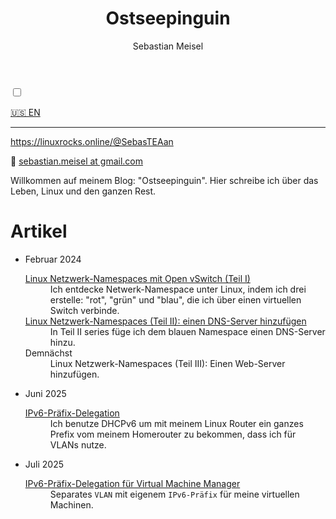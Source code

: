 #+TITLE: Ostseepinguin
#+AUTHOR: Sebastian Meisel
#+EMAIL: sebastian.meisel+ostseepinguin@gmail.com

:HTML_PROPERTIES:
#+OPTIONS: num:nil toc:nil
#+HTML_HEAD: <link rel="stylesheet" type="text/css" href="mystyle.css" />
:END:

#+ATTR_HTML: :width 100% :alt Das Ostseepinguin-Banner zeigt einen Ostseepinguin am Strand.
#+ATTR_LATEX: :width .65\linewidth
#+ATTR_ORG: :width 700
[[file:img/Ostseepinguin.png]]

#+NAME: toggle-mode-script
#+BEGIN_EXPORT HTML
<input type="checkbox" id="darkmode-toggle">
<label for="darkmode-toggle"></label></input>
<script src="script.js"></script>
#+END_EXPORT


#+BEGIN_menu
[[file:index.html][🇺🇸 EN]]

--------
#+ATTR_HTML: :width 16px :alt Mastodon
#+ATTR_LATEX: :width .65\linewidth
#+ATTR_ORG: :width 20
[[file:img/Mastodon.png]] https://linuxrocks.online/@SebasTEAan

📧 [[mailto:sebastian.meisel+ostseepinguin@gmail.com][sebastian.meisel at gmail.com]]
#+END_menu

Willkommen auf meinem Blog: "Ostseepinguin". Hier schreibe ich über das Leben, Linux und den ganzen Rest.

* Artikel
:PROPERTIES:
:header-args:bash: :shebang #!/bin/bash  :eval never :session OVS :exports code
:header-args:mermaid: :tangle nil :results file :exports results :eval t
:header-args:javascript: :tangle script.js :exports none :eval never
:header-args:css: :tangle mystyle.css :exports none :eval never
:header-args:config: :exports both :eval never
:END:

+ Februar 2024

  + [[file:NetworkNamespace.DE.html][Linux Netzwerk-Namespaces mit Open vSwitch (Teil I)]] ::
    Ich entdecke Netwerk-Namespace unter Linux, indem ich drei erstelle:  "rot", "grün" und "blau", die ich über einen virtuellen Switch verbinde.
  + [[file:NetworkNamespaceDNS.DE.html][Linux Netzwerk-Namespaces (Teil II): einen DNS-Server hinzufügen]] ::
    In Teil II  series füge ich dem blauen Namespace einen DNS-Server hinzu.
  + Demnächst :: Linux Netzwerk-Namespaces (Teil III): Einen Web-Server hinzufügen.

+ Juni 2025
  + [[file:IPv6PrefixDelegation_DE.html][IPv6-Präfix-Delegation]] ::
    Ich benutze DHCPv6 um mit meinem Linux Router ein ganzes Prefix vom meinem Homerouter zu bekommen, dass ich für VLANs nutze.

+ Juli 2025
  + [[file:IPv6Prefix_virtmanager_DE.html][IPv6-Präfix-Delegation für Virtual Machine Manager]] ::
    Separates ~VLAN~ mit eigenem ~IPv6-Präfix~ für meine virtuellen Machinen. 

# Local Variables:
# jinx-languages: "de_DE"
# End:
